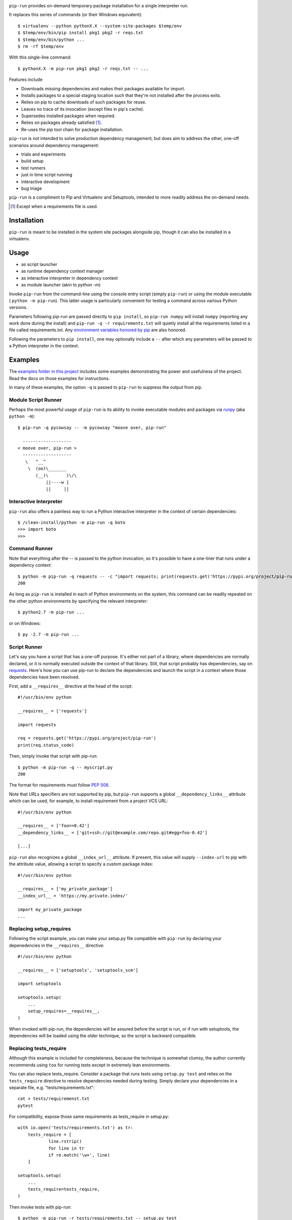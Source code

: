 .. image:: https://img.shields.io/pypi/v/pip-run.svg
   :target: https://pypi.org/project/pip-run

.. image:: https://img.shields.io/pypi/pyversions/pip-run.svg

.. image:: https://img.shields.io/travis/jaraco/pip-run/master.svg
   :target: https://travis-ci.org/jaraco/pip-run

.. image:: https://img.shields.io/badge/code%20style-black-000000.svg
   :target: https://github.com/psf/black
   :alt: Code style: Black

.. image:: https://img.shields.io/appveyor/ci/jaraco/pip-run/master.svg
   :target: https://ci.appveyor.com/project/jaraco/pip-run/branch/master

.. image:: https://readthedocs.org/projects/pip-run/badge/?version=latest
   :target: https://pip-run.readthedocs.io/en/latest/?badge=latest

.. image:: https://dev.azure.com/jaraco/pip-run/_apis/build/status/jaraco.pip-run?branchName=master
   :target: https://dev.azure.com/jaraco/pip-run/_build/latest?definitionId=1&branchName=master

``pip-run`` provides on-demand temporary package installation
for a single interpreter run.

It replaces this series of commands (or their Windows equivalent)::

    $ virtualenv --python pythonX.X --system-site-packages $temp/env
    $ $temp/env/bin/pip install pkg1 pkg2 -r reqs.txt
    $ $temp/env/bin/python ...
    $ rm -rf $temp/env

With this single-line command::

    $ pythonX.X -m pip-run pkg1 pkg2 -r reqs.txt -- ...

Features include

- Downloads missing dependencies and makes their packages available for import.
- Installs packages to a special staging location such that they're not installed after the process exits.
- Relies on pip to cache downloads of such packages for reuse.
- Leaves no trace of its invocation (except files in pip's cache).
- Supersedes installed packages when required.
- Relies on packages already satisfied [1]_.
- Re-uses the pip tool chain for package installation.

``pip-run`` is not intended to solve production dependency management, but does aim to address the other, one-off scenarios around dependency management:

- trials and experiments
- build setup
- test runners
- just in time script running
- interactive development
- bug triage

``pip-run`` is a compliment to Pip and Virtualenv and Setuptools, intended to more
readily address the on-demand needs.

.. [1] Except when a requirements file is used.

Installation
============

``pip-run`` is meant to be installed in the system site packages
alongside pip, though it can also be installed in a virtualenv.

Usage
=====

- as script launcher
- as runtime dependency context manager
- as interactive interpreter in dependency context
- as module launcher (akin to `python -m`)

Invoke ``pip-run`` from the command-line using the console entry
script (simply ``pip-run``) or using the module executable (
``python -m pip-run``). This latter usage is particularly convenient
for testing a command across various Python versions.

Parameters following pip-run are passed directly to ``pip install``,
so ``pip-run numpy`` will install ``numpy`` (reporting any work done
during the install) and ``pip-run -q -r requirements.txt`` will quietly
install all the requirements listed in a file called requirements.txt.
Any `environment variables honored by pip
<https://pip.pypa.io/en/stable/user_guide/#environment-variables>`_
are also honored.

Following the parameters to ``pip install``, one may optionally
include a ``--`` after which any parameters will be passed
to a Python interpreter in the context.

Examples
========

The `examples folder in this project
<https://github.com/jaraco/pip-run/tree/master/examples>`_
includes some examples demonstrating
the power and usefulness of the project. Read the docs on those examples
for instructions.

In many of these examples, the option ``-q`` is passed to ``pip-run``
to suppress the output from pip.

Module Script Runner
--------------------

Perhaps the most powerful usage of ``pip-run`` is its ability to invoke
executable modules and packages via
`runpy <https://docs.python.org/3/library/runpy.html>`_ (aka
``python -m``)::

    $ pip-run -q pycowsay -- -m pycowsay "moove over, pip-run"

      -------------------
    < moove over, pip-run >
      -------------------
       \   ^__^
        \  (oo)\_______
           (__)\       )\/\
               ||----w |
               ||     ||

.. image:: docs/cowsay.svg
   :alt: cowsay example animation

Interactive Interpreter
-----------------------

``pip-run`` also offers a painless way to run a Python interactive
interpreter in the context of certain dependencies::

    $ /clean-install/python -m pip-run -q boto
    >>> import boto
    >>>


Command Runner
--------------

Note that everything after the -- is passed to the python invocation,
so it's possible to have a one-liner that runs under a dependency
context::

    $ python -m pip-run -q requests -- -c "import requests; print(requests.get('https://pypi.org/project/pip-run').status_code)"
    200

As long as ``pip-run`` is installed in each of Python environments
on the system, this command can be readily repeated on the other
python environments by specifying the relevant interpreter::

    $ python2.7 -m pip-run ...

or on Windows::

    $ py -2.7 -m pip-run ...

Script Runner
-------------

Let's say you have a script that has a one-off purpose. It's either not
part of a library, where dependencies are normally declared, or it is
normally executed outside the context of that library. Still, that script
probably has dependencies, say on `requests
<https://pypi.org/project/requests>`_. Here's how you can use pip-run to
declare the dependencies and launch the script in a context where
those dependencies have been resolved.

First, add a ``__requires__`` directive at the head of the script::

    #!/usr/bin/env python

    __requires__ = ['requests']

    import requests

    req = requests.get('https://pypi.org/project/pip-run')
    print(req.status_code)

Then, simply invoke that script with pip-run::

    $ python -m pip-run -q -- myscript.py
    200

The format for requirements must follow `PEP 508 <https://www.python.org/dev/peps/pep-0508/>`_.

Note that URLs specifiers are not supported by pip, but ``pip-run`` supports a
global ``__dependency_links__`` attribute which can be used, for example, to
install requirement from a project VCS URL::

    #!/usr/bin/env python

    __requires__ = ['foo==0.42']
    __dependency_links__ = ['git+ssh://git@example.com/repo.git#egg=foo-0.42']

    [...]

``pip-run`` also recognizes a global ``__index_url__`` attribute. If present,
this value will supply ``--index-url`` to pip with the attribute value,
allowing a script to specify a custom package index::

    #!/usr/bin/env python

    __requires__ = ['my_private_package']
    __index_url__ = 'https://my.private.index/'

    import my_private_package
    ...

Replacing setup_requires
------------------------

Following the script example, you can make your setup.py file
compatible with ``pip-run`` by declaring your depenedencies in
the ``__requires__`` directive::

    #!/usr/bin/env python

    __requires__ = ['setuptools', 'setuptools_scm']

    import setuptools

    setuptools.setup(
        ...
        setup_requires=__requires__,
    )

When invoked with pip-run, the dependencies will be assured before
the script is run, or if run with setuptools, the dependencies
will be loaded using the older technique, so the script is
backward compatible.

Replacing tests_require
-----------------------

Although this example is included for completeness,
because the technique is somewhat clumsy, the
author currently recommends using ``tox`` for running
tests except in extremely lean environments.

You can also replace tests_require. Consider a package that
runs tests using ``setup.py test`` and relies on the
``tests_require`` directive to resolve dependencies needed
during testing. Simply declare your dependencies in a
separate file, e.g. "tests/requirements.txt"::

    cat > tests/requiremenst.txt
    pytest

For compatibility, expose those same requirements as
tests_require in setup.py::

    with io.open('tests/requirements.txt') as tr:
        tests_require = [
        	line.rstrip()
        	for line in tr
        	if re.match('\w+', line)
        ]

    setuptools.setup(
        ...
        tests_require=tests_require,
    )

Then invoke tests with pip-run::

    $ python -m pip-run -r tests/requirements.txt -- setup.py test

While still supporting the old technique::

    $ python setup.py test

Supplying parameters to Pip
---------------------------

If you've been using ``pip-run``, you may have defined some requirements
in the ``__requires__`` of a script, but now you wish to install those
to a more permanent environment. pip-run provides a routine to facilitate
this case:

    $ python -m pip_run.read-deps script.py
    my_dependency

If you're on Unix, you may pipe this result directly to pip:

    $ pip install $(python -m pip_run.read-deps script.py)

And since `pipenv <https://docs.pipenv.org/>`_ uses the same syntax,
the same technique works for pipenv:

    $ pipenv install $(python -m pip_run.read-deps script.py)

How Does It Work
================

``pip-run`` effectively does the following:

- ``pip install -t $TMPDIR``
- ``PYTHONPATH=$TMPDIR python``
- cleanup

For specifics, see `pip_run.run()
<https://github.com/jaraco/pip-run/blob/master/pip_run/__init__.py#L9-L16>`_.

Limitations
===========

- Due to limitations with ``pip``, ``pip-run`` cannot run with "editable"
  (``-e``) requirements.

- ``pip-run`` uses a ``sitecustomize`` module to ensure that ``.pth`` files
  in the requirements are installed. As a result, any environment
  that has a ``sitecustomize`` module will find that module masked
  when running under ``pip-run``.

Comparison with pipx
====================

The `pipx project <https://pypi.org/project/pipx/>`_ is another mature
project with similar goals. Both projects expose a project and its
dependencies in ephemeral environments. The main difference is pipx
primarily exposes Python binaries (console scripts) from those
environments whereas pip-run exposes a Python context (including
runpy scripts).

.. list-table::
   :widths: 30 10 10
   :header-rows: 1

   * - Feature
     - pip-run
     - pipx
   * - user-mode operation
     - ✓
     - ✓
   * - invoke console scripts
     -
     - ✓
   * - invoke runpy modules
     - ✓
     -
   * - run standalone scripts
     - ✓
     -
   * - interactive interpreter with deps
     - ✓
     -
   * - re-use existing environment
     - ✓
     -
   * - ephemeral environments
     - ✓
     - ✓
   * - persistent environments
     -
     - ✓
   * - PEP 582 support
     -
     - ✓
   * - Specify optional dependencies
     - ✓
     -
   * - Python 2 support
     - ✓
     -

Comparison with virtualenvwrapper mktmpenv
==========================================

The `mkvirtualenv project <https://pypi.org/project/mkvirtualenv/>`_
attempts to address some of the use-cases that pip-run solves,
especially with the ``mktmpenv`` command, which destroys the
virtualenv after deactivation. The main difference is that ``pip-run``
is transient only for the invocation of a single command, while
``mktmpenv`` lasts for a session.

.. list-table::
   :widths: 40 10 10
   :header-rows: 1

   * - Feature
     - pip-run
     - mktmpenv
   * - create temporary package environment
     - ✓
     - ✓
   * - re-usable across python invocations
     -
     - ✓
   * - portable
     -
     - ✓
   * - one-line invocation
     - ✓
     -
   * - multiple interpreters in session
     - ✓
     -
   * - run standalone scripts
     -
     - ✓
   * - interactive interpreter with deps
     - ✓
     - ✓
   * - re-use existing environment
     - ✓
     -
   * - ephemeral environments
     - ✓
     - ✓
   * - persistent environments
     -
     - ✓

Integration
===========

The author created this package with the intention of demonstrating
the capability before integrating it directly with pip in a command
such as ``pip run``. After proposing the change, the idea was largely
rejected in `pip 3971 <https://github.com/pypa/pip/issues/3971>`_.

If you would like to see this functionality made available in pip,
please upvote or comment in that ticket.

Versioning
==========

``pip-run`` uses semver, so you can use this library with
confidence about the stability of the interface, even
during periods of great flux.

Testing
=======

Invoke tests with ``tox``.
